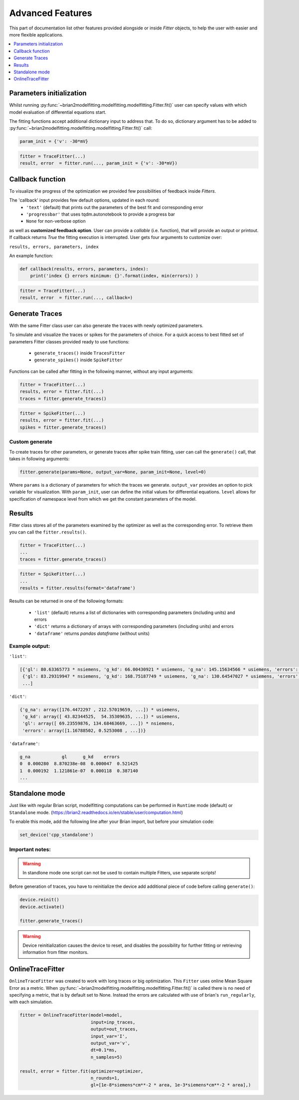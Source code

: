 Advanced Features
=================

This part of documentation list other features provided alongside or inside `Fitter`
objects, to help the user with easier and more flexible applications.

.. contents::
    :local:
    :depth: 1

Parameters initialization
-------------------------

Whilst running :py:func:`~brian2modelfitting.modelfitting.modelfitting.Fitter.fit()` user can specify values with which model evaluation
of differential equations start.

The fitting functions accept additional dictionary input to address that. To do so,
dictionary argument has to be added to :py:func:`~brian2modelfitting.modelfitting.modelfitting.Fitter.fit()` call:

.. code:: python

   param_init = {'v': -30*mV}


.. code:: python

   fitter = TraceFitter(...)
   result, error  = fitter.run(..., param_init = {'v': -30*mV})



Callback function
-----------------

To visualize the progress of the optimization we provided few possibilities of feedback
inside `Fitters`.


The 'callback' input provides few default options, updated in each round:
 - ``'text'`` (default) that prints out the parameters of the best fit and corresponding error
 - ``'progressbar'`` that uses tqdm.autonotebook to provide a progress bar
 - ``None`` for non-verbose option

as well as **customized feedback option**. User can provide
a *callable* (i.e. function), that will provide an output or printout. If callback returns
`True` the fitting execution is interrupted.
User gets four arguments to customize over:

``results, errors, parameters, index``

An example function:

.. code:: python

 def callback(results, errors, parameters, index):
     print('index {} errors minimum: {}'.format(index, min(errors)) )


.. code:: python

   fitter = TraceFitter(...)
   result, error  = fitter.run(..., callback=)



Generate Traces
---------------

With the same Fitter class user can also generate the traces with newly
optimized parameters.

To simulate and visualize the traces or spikes for the parameters of choice.
For a quick access to best fitted set of parameters Fitter classes provided
ready to use functions:
 - ``generate_traces()`` inside ``TracesFitter``
 - ``generate_spikes()`` inside ``SpikeFitter``

Functions can be called after fitting in the following manner, without
any input arguments:

.. code:: python

    fitter = TraceFitter(...)
    results, error = fitter.fit(...)
    traces = fitter.generate_traces()

.. code:: python

    fitter = SpikeFitter(...)
    results, error = fitter.fit(...)
    spikes = fitter.generate_traces()


Custom generate
~~~~~~~~~~~~~~~

To create traces for other parameters, or generate traces after spike
train fitting, user can call the ``generate()`` call, that takes in following
arguments:

.. code:: python

  fitter.generate(params=None, output_var=None, param_init=None, level=0)

Where ``params`` is a dictionary of parameters for which the traces we generate.
``output_var`` provides an option to pick variable for visualization. With
``param_init``, user can define the initial values for differential equations.
``level`` allows for specification of namespace level from which we get
the constant parameters of the model.



Results
-------

Fitter class stores all of the parameters examined by the optimizer as well
as the corresponding error. To retrieve them you can call the ``fitter.results()``.


.. code:: python

    fitter = TraceFitter(...)
    ...
    traces = fitter.generate_traces()

.. code:: python

    fitter = SpikeFitter(...)
    ...
    results = fitter.results(format='dataframe')


Results can be returned in one of the following formats:

 - ``'list'`` (default) returns a list of dictionaries with corresponding parameters (including units) and errors
 - ``'dict'`` returns a dictionary of arrays with corresponding parameters (including units) and errors
 - ``'dataframe'`` returns `pandas dataframe` (without units)


Example output:
~~~~~~~~~~~~~~~
``'list'``:

.. code:: python

  [{'gl': 80.63365773 * nsiemens, 'g_kd': 66.00430921 * usiemens, 'g_na': 145.15634566 * usiemens, 'errors': 0.00019059452295872703},
   {'gl': 83.29319947 * nsiemens, 'g_kd': 168.75187749 * usiemens, 'g_na': 130.64547027 * usiemens, 'errors': 0.00021434415430605653},
   ...]


``'dict'``:

.. code:: python

  {'g_na': array([176.4472297 , 212.57019659, ...]) * usiemens,
   'g_kd': array([ 43.82344525,  54.35309635, ...]) * usiemens,
   'gl': array([ 69.23559876, 134.68463669, ...]) * nsiemens,
   'errors': array([1.16788502, 0.5253008 , ...])}


``'dataframe'``:

.. code:: python

   g_na            gl      g_kd    errors
   0  0.000280  8.870238e-08  0.000047  0.521425
   1  0.000192  1.121861e-07  0.000118  0.387140
   ...



Standalone mode
---------------

Just like with regular Brian script, modelfitting computations can be performed in
``Runtime`` mode (default) or ``Standalone`` mode.
(https://brian2.readthedocs.io/en/stable/user/computation.html)

To enable this mode, add the following line after your Brian import, but before your simulation code:

.. code:: python

  set_device('cpp_standalone')


Important notes:
~~~~~~~~~~~~~~~~

.. warning::
    In standlone mode one script can not be used to contain multiple Fitters, use separate scripts!


Before generation of traces, you have to  reinitialize the device add additional
piece of code before calling ``generate()``:

.. code:: python

    device.reinit()
    device.activate()

    fitter.generate_traces()


.. warning::
     Device reinitialization causes the device to reset, and disables the possibility for further fitting or
     retrieving information from fitter monitors.



OnlineTraceFitter
-----------------

``OnlineTraceFitter`` was created to work with long traces or big optimization.
This ``Fitter`` uses online Mean Square Error as a metric.
When :py:func:`~brian2modelfitting.modelfitting.modelfitting.Fitter.fit()` is called there is no need of specifying a metric, that is by
default set to None. Instead the errors are calculated with use of brian's ``run_regularly``,
with each simulation.

.. code:: python

  fitter = OnlineTraceFitter(model=model,
                             input=inp_traces,
                             output=out_traces,
                             input_var='I',
                             output_var='v',
                             dt=0.1*ms,
                             n_samples=5)

  result, error = fitter.fit(optimizer=optimizer,
                             n_rounds=1,
                             gl=[1e-8*siemens*cm**-2 * area, 1e-3*siemens*cm**-2 * area],)
